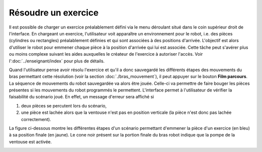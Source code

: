 Résoudre un exercice
====================

Il est possible de charger un exercice préalablement défini via le menu déroulant situé dans le coin supérieur droit de l'interface. En chargeant un exercice, l'utilisateur voit apparaître un environnement pour le robot, i.e. des pièces (cylindres ou rectangles) préalablement définies et qui sont associées à des positions d'arrivée. L'objectif est alors d'utiliser le robot pour emmener chaque pièce à la position d'arrivée qui lui est associée. Cette tâche peut s'avérer plus ou moins complexe suivant les aides auxquelles le créateur de l'exercice à autoriser l'accès. Voir l':doc:`../enseignant/index` pour plus de détails.

Quand l'utilisateur pense avoir résolu l'exercice et qu'il a donc sauvegardé les différents étapes des mouvements du bras permettant cette résolution (voir la section :doc:`./bras_mouvement`), il peut appuyer sur le bouton **Film parcours**. La séquence de mouvements du robot sauvegardée va alors être jouée. Celle-ci va permettre de faire bouger les pièces présentes si les mouvements du robot programmés le permettent. L'interface permet à l'utilisateur de vérifier la faisabilité du scénario joué. En effet, un message d'erreur sera affiché si

1. deux pièces se percutent lors du scénario,

2. une pièce est lachée alors que la ventouse n'est pas en position verticale (la pièce n'est donc pas lachée correctement).


La figure ci-dessous montre les différentes étapes d'un scénario permettant d'emmener la pièce d'un exercice (en bleu) à sa position finale (en jaune). Le cone noir présent sur la portion finale du bras robot indique que la pompe de la ventouse est activée.

.. image:: ../../_static/images/steps_exo.png
   :width: 1000px
